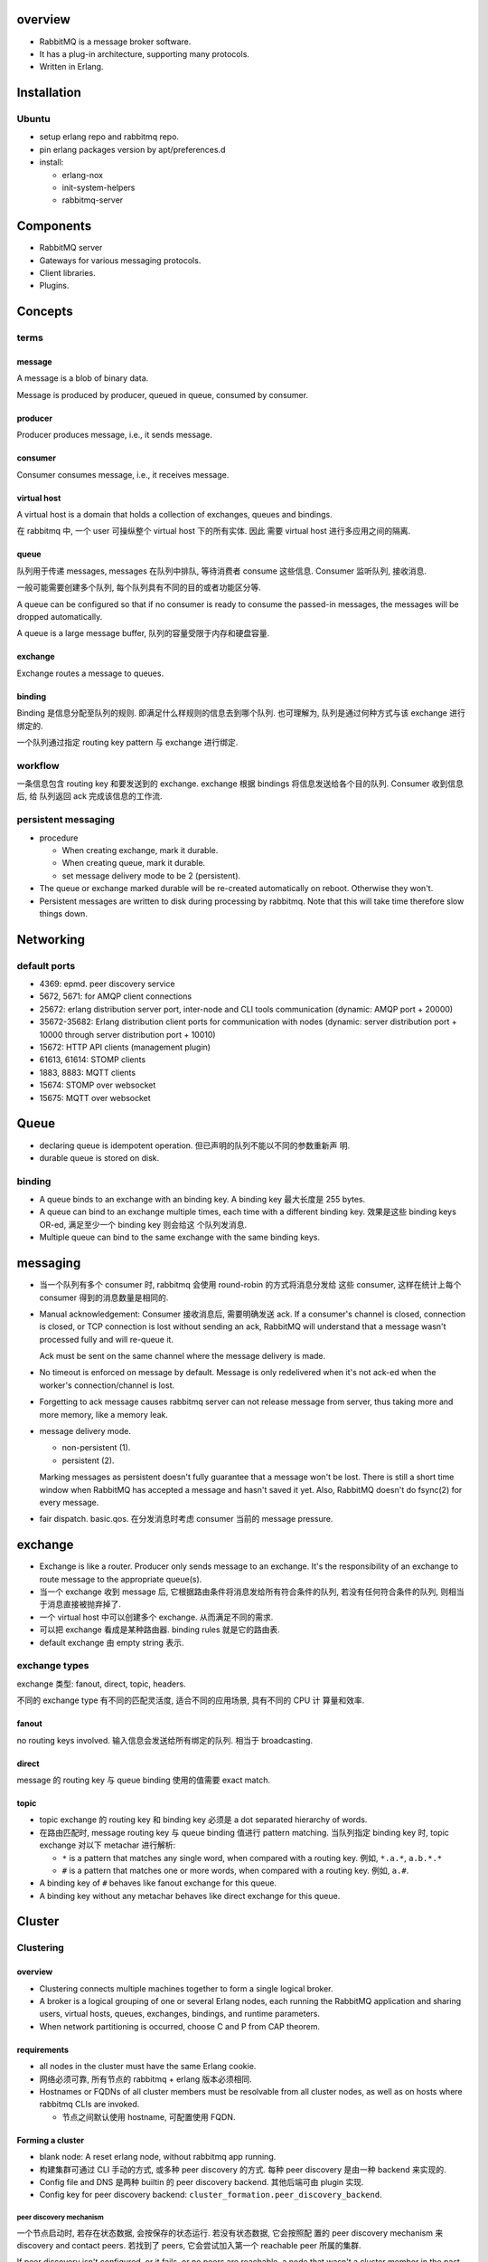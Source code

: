 overview
========
- RabbitMQ is a message broker software.

- It has a plug-in architecture, supporting many protocols.

- Written in Erlang.

Installation
============
Ubuntu
------
- setup erlang repo and rabbitmq repo.

- pin erlang packages version by apt/preferences.d

- install:

  * erlang-nox

  * init-system-helpers

  * rabbitmq-server

Components
==========
- RabbitMQ server

- Gateways for various messaging protocols.

- Client libraries.

- Plugins.

Concepts
========

terms
-----
message
^^^^^^^
A message is a blob of binary data.

Message is produced by producer, queued in queue, consumed by consumer.

producer
^^^^^^^^
Producer produces message, i.e., it sends message.

consumer
^^^^^^^^
Consumer consumes message, i.e., it receives message.

virtual host
^^^^^^^^^^^^
A virtual host is a domain that holds a collection of exchanges, queues and
bindings.

在 rabbitmq 中, 一个 user 可操纵整个 virtual host 下的所有实体. 因此
需要 virtual host 进行多应用之间的隔离.

queue
^^^^^
队列用于传递 messages, messages 在队列中排队, 等待消费者 consume 这些信息.
Consumer 监听队列, 接收消息.

一般可能需要创建多个队列, 每个队列具有不同的目的或者功能区分等.

A queue can be configured so that if no consumer is ready to consume the
passed-in messages, the messages will be dropped automatically.

A queue is a large message buffer, 队列的容量受限于内存和硬盘容量.

exchange
^^^^^^^^
Exchange routes a message to queues.

binding
^^^^^^^
Binding 是信息分配至队列的规则. 即满足什么样规则的信息去到哪个队列.
也可理解为, 队列是通过何种方式与该 exchange 进行绑定的.

一个队列通过指定 routing key pattern 与 exchange 进行绑定.

workflow
--------

一条信息包含 routing key 和要发送到的 exchange. exchange 根据
bindings 将信息发送给各个目的队列. Consumer 收到信息后, 给
队列返回 ack 完成该信息的工作流.

persistent messaging
--------------------

- procedure

  * When creating exchange, mark it durable.
  
  * When creating queue, mark it durable.
  
  * set message delivery mode to be 2 (persistent).

- The queue or exchange marked durable will be re-created automatically on
  reboot. Otherwise they won't.

- Persistent messages are written to disk during processing by rabbitmq.
  Note that this will take time therefore slow things down.

Networking
==========

default ports
-------------
- 4369: epmd. peer discovery service

- 5672, 5671: for AMQP client connections

- 25672: erlang distribution server port, inter-node and CLI tools
  communication (dynamic: AMQP port + 20000)

- 35672-35682: Erlang distribution client ports for communication with nodes
  (dynamic: server distribution port + 10000 through server distribution port +
  10010)

- 15672: HTTP API clients (management plugin)

- 61613, 61614: STOMP clients

- 1883, 8883: MQTT clients

- 15674: STOMP over websocket

- 15675: MQTT over websocket

Queue
=====
- declaring queue is idempotent operation. 但已声明的队列不能以不同的参数重新声
  明.

- durable queue is stored on disk.

binding
-------
- A queue binds to an exchange with an binding key. A binding key 最大长度是
  255 bytes.

- A queue can bind to an exchange multiple times, each time with a different
  binding key. 效果是这些 binding keys OR-ed, 满足至少一个 binding key 则会给这
  个队列发消息. 

- Multiple queue can bind to the same exchange with the same binding keys.

messaging
=========
- 当一个队列有多个 consumer 时, rabbitmq 会使用 round-robin 的方式将消息分发给
  这些 consumer, 这样在统计上每个 consumer 得到的消息数量是相同的.

- Manual acknowledgement: Consumer 接收消息后, 需要明确发送 ack. If a
  consumer's channel is closed, connection is closed, or TCP connection is lost
  without sending an ack, RabbitMQ will understand that a message wasn't
  processed fully and will re-queue it. 

  Ack must be sent on the same channel where the message delivery is made.

- No timeout is enforced on message by default. Message is only redelivered
  when it's not ack-ed when the worker's connection/channel is lost.

- Forgetting to ack message causes rabbitmq server can not release message from
  server, thus taking more and more memory, like a memory leak.

- message delivery mode.

  * non-persistent (1).

  * persistent (2).

  Marking messages as persistent doesn't fully guarantee that a message won't
  be lost. There is still a short time window when RabbitMQ has accepted a
  message and hasn't saved it yet. Also, RabbitMQ doesn't do fsync(2) for every
  message.

- fair dispatch. basic.qos. 在分发消息时考虑 consumer 当前的 message pressure.

exchange
========
- Exchange is like a router. Producer only sends message to an exchange. It's
  the responsibility of an exchange to route message to the appropriate
  queue(s).

- 当一个 exchange 收到 message 后, 它根据路由条件将消息发给所有符合条件的队列,
  若没有任何符合条件的队列, 则相当于消息直接被抛弃掉了.

- 一个 virtual host 中可以创建多个 exchange. 从而满足不同的需求.

- 可以把 exchange 看成是某种路由器. binding rules 就是它的路由表.

- default exchange 由 empty string 表示.

exchange types
--------------
exchange 类型: fanout, direct, topic, headers.

不同的 exchange type 有不同的匹配灵活度, 适合不同的应用场景, 具有不同的 CPU 计
算量和效率.

fanout
^^^^^^
no routing keys involved. 输入信息会发送给所有绑定的队列.  相当于 broadcasting.

direct
^^^^^^
message 的 routing key 与 queue binding 使用的值需要 exact match.

topic
^^^^^
- topic exchange 的 routing key 和 binding key 必须是 a dot separated hierarchy
  of words.

- 在路由匹配时, message routing key 与 queue binding 值进行 pattern matching.
  当队列指定 binding key 时, topic exchange 对以下 metachar 进行解析:

  * ``*`` is a pattern that matches any single word, when compared with a
    routing key. 例如, ``*.a.*``, ``a.b.*.*``
  
  * ``#`` is a pattern that matches one or more words, when compared with a
    routing key. 例如, ``a.#``.

- A binding key of ``#`` behaves like fanout exchange for this queue.

- A binding key without any metachar behaves like direct exchange for this
  queue.



Cluster
=======

Clustering
----------

overview
^^^^^^^^
- Clustering connects multiple machines together to form a single logical
  broker.

- A broker is a logical grouping of one or several Erlang nodes, each running
  the RabbitMQ application and sharing users, virtual hosts, queues, exchanges,
  bindings, and runtime parameters.

- When network partitioning is occurred, choose C and P from CAP theorem.

requirements
^^^^^^^^^^^^
- all nodes in the cluster must have the same Erlang cookie.

- 网络必须可靠, 所有节点的 rabbitmq + erlang 版本必须相同.

- Hostnames or FQDNs of all cluster members must be resolvable from all cluster
  nodes, as well as on hosts where rabbitmq CLIs are invoked.

  * 节点之间默认使用 hostname, 可配置使用 FQDN.

Forming a cluster
^^^^^^^^^^^^^^^^^
- blank node: A reset erlang node, without rabbitmq app running.

- 构建集群可通过 CLI 手动的方式, 或多种 peer discovery 的方式. 每种 peer
  discovery 是由一种 backend 来实现的.

- Config file and DNS 是两种 builtin 的 peer discovery backend. 其他后端可由
  plugin 实现.

- Config key for peer discovery backend:
  ``cluster_formation.peer_discovery_backend``.

peer discovery mechanism
""""""""""""""""""""""""
一个节点启动时, 若存在状态数据, 会按保存的状态运行. 若没有状态数据, 它会按照配
置的 peer discovery mechanism 来 discovery and contact peers. 若找到了 peers,
它会尝试加入第一个 reachable peer 所属的集群.

If peer discovery isn't configured, or it fails, or no peers are reachable, a
node that wasn't a cluster member in the past will initialise from scratch and
proceed as a standalone node.

If a node previously was a cluster member, it will try to contact its "last
seen" peer for a period of time. It will not perform peer discovery.

If a node is reset since losing contact with the cluster, it will behave like a
blank node. Note that other cluster members might still consider it to be a
cluster member, in which case there two sides will disagree and the node will
fail to join. Such reset nodes must also be removed from the cluster using
``rabbitmqctl forget_cluster_node`` executed against an existing cluster
member.

A node rejoining after a node name or host name change can start as a blank
node if its data directory path changes as a result. Such nodes will fail to
rejoin the cluster.

via rabbitmqctl
"""""""""""""""

via config file
"""""""""""""""
::

  cluster_formation.peer_discovery_backend = rabbit_peer_discovery_classic_config
  cluster_formation.classic_config.nodes.<N> = rabbit@<hostname>

- 注意 ``rabbit@`` 部分.

- 配置完成后, 要重置 reset 每个节点, 并停止进程::

    sudo rabbitmqctl stop_app && \
    sudo rabbitmqctl reset && \
    sudo systemctl stop rabbitmq-server.service

- 注意启动服务时, 必须一个一个启动.

via DNS
"""""""

Mechanisms
^^^^^^^^^^
- Virtual hosts, exchanges, users, and permissions are automatically mirrored
  across all nodes in a cluster.

- 不同的节点上可以有不同的队列, 也可以进行 mirroring.

- Consumer 连接任意节点时可见整个集群中的所有队列.

use case
^^^^^^^^
* HA

* increase throughput

* 机器在同一机房.

Federation
----------
- Federation allows an exchange or queue on one broker to receive messages
  published to an exchange or queue on another. 注意这里 broker 指的是 logical
  broker.

- When network partitioning is occurred, choose A and P from CAP theorem.

- 网络可以不可靠, Exchanges and queues are connected via AMQP. 各 broker 可以
  运行不同版本的 rabbitmq and erlang.

- Consumer 连接任何 broker 只能看见该 broker 中的队列.

- use case:

  * link brokers across the internet.

Shovel
------
- Similar to federation, but at a lower level.

- Whereas federation aims to provide opinionated distribution of exchanges and
  queues, the shovel simply consumes messages from a queue on one broker, and
  forwards them to an exchange on another.

- use case:

  * link brokers across the internet, with more control than federation.

Dynamic Shovel
--------------
- use case:

  * moving messages around in an ad-hoc manner on a single broker

Protocol Support
================
- AMQP

- STOMP

- MQTT

Server
======

process properties
------------------
- run as rabbitmq user.

logging
-------
- systemd journal.

System Configuration
====================
- file descriptor limit: 65536 (recommended). via:

  * kernel parameter: ``fs.file-max`` (global max)

  * systemd service limit::

      [Service]
      LimitNOFILE=65536

Configuration
=============

means of configuration
----------------------
- configuration files

- environment variables

- runtime parameters and policies

configuration file
------------------

main config
^^^^^^^^^^^
- format: sysctl::

    key = value

  Line starting with # is comment.

- location: /etc/rabbitmq/rabbitmq.conf

advanced config
^^^^^^^^^^^^^^^
- format: erlang term.

- location: /etc/rabbitmq/advanced.config.

check config
^^^^^^^^^^^^
- check configuration: rabbitmqctl environment

config items
^^^^^^^^^^^^

environment variables
---------------------

env file
^^^^^^^^
- location: /etc/rabbitmq/rabbitmq-env.conf

CLI
===

rabbitmqctl
-----------

list_queues
^^^^^^^^^^^

list_exchanges
^^^^^^^^^^^^^^
- output formatting:
 
  .. code:: sh

     rabbitmqctl list_exchanges | column -s $'\t' -t

list_bindings
^^^^^^^^^^^^^

environment
^^^^^^^^^^^
- check application environment, i.e., its configuration.

forget_cluster_node
^^^^^^^^^^^^^^^^^^^

Client libraries
================

pika
----
- python client



Architecture
============
- smart broker, dumb consumer model.

- Decoupling producers from queues via exchanges ensures that producers aren't
  burdened with hardcoded routing decisions. 

Use case
========
- Your application needs to work with any combination of existing protocols
  like AMQP 0-9-1, STOMP, MQTT, AMQP 1.0.

- Needs complex routing scheme, to integrate multiple apps with message queue.

- Your application needs variety in point to point, request / reply, and
  publish/subscribe messaging

- Traditional message queue application like rabbitmq is often used in web
  architecture.

- When messaging throughput does not need to be extremely high, like those in
  kafka.

- RabbitMQ 的设计就让它适合做一般性服务之间的消息传递. 而不适合做大数据类型的消
  息传递.

Client-side programming
=======================
- always declaring a queue before using it.

- 根据使用场景决定是否使用 automatic acknowledgement mode. 若使用 manual
  acknowledgement, 设计合理的 ack 位置. 考虑在什么情况下不该 ack, 让消息重新排
  队.

- 一个队列和多个 consumer 的组合构成 task queue 的应用场景. Celery 就是这样.

- 一个 exchange 和多个队列的组合构成 publish/subscribe 的应用场景.

  * Producer declares an exchange of appropriate type, e.g., simple fanout,
    topic match, exact match etc.

  * Every consumer declares a temporary queue that is exclusive to its
    connection.

- 使用消息队列实现 (同步) RPC model.

  * request side 声明一个 reply queue. 发送消息至 request queue, 消息属性中附上
    ``reply_to`` and ``correlation_id``.

  * response side 收到消息后, 执行操作, 将结果返回至 ``reply_to`` queue, 附上
    ``correlation_id``.

  * request side 监听 ``reply_to`` queue, 注意要检查收到的消息的
    ``correlation_id`` 是否与原消息相符.

References
==========
.. [Kafka-vs-RabbitMQ] `Understanding When to use RabbitMQ or Apache Kafka <https://content.pivotal.io/blog/understanding-when-to-use-rabbitmq-or-apache-kafka>`_
.. [SOKafka-vs-RabbitMQ] `Is there any reason to use RabbitMQ over Kafka? <https://stackoverflow.com/questions/42151544/is-there-any-reason-to-use-rabbitmq-over-kafka>`_
